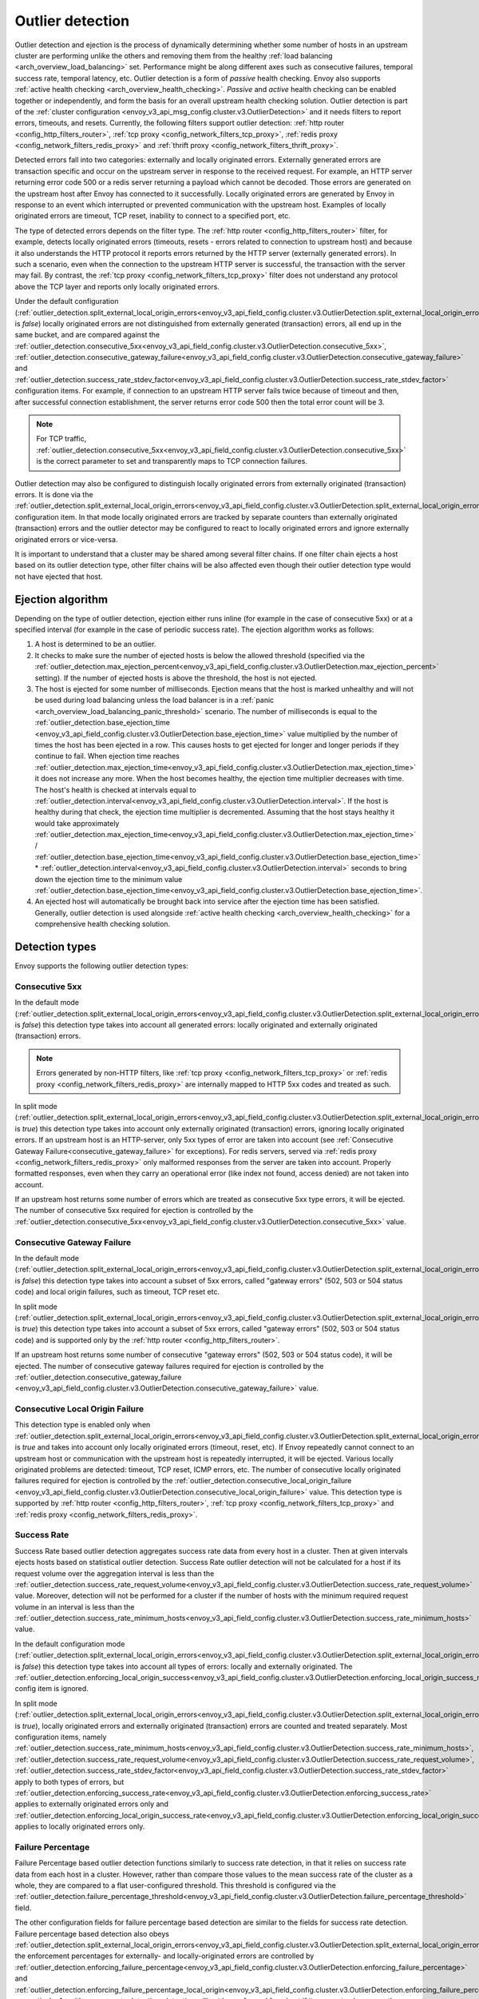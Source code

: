 .. _arch_overview_outlier_detection:

Outlier detection
=================

Outlier detection and ejection is the process of dynamically determining whether some number of
hosts in an upstream cluster are performing unlike the others and removing them from the healthy
:ref:`load balancing <arch_overview_load_balancing>` set. Performance might be along different axes
such as consecutive failures, temporal success rate, temporal latency, etc. Outlier detection is a
form of *passive* health checking. Envoy also supports :ref:`active health checking
<arch_overview_health_checking>`. *Passive* and *active* health checking can be enabled together or
independently, and form the basis for an overall upstream health checking solution.
Outlier detection is part of the :ref:`cluster configuration <envoy_v3_api_msg_config.cluster.v3.OutlierDetection>`
and it needs filters to report errors, timeouts, and resets. Currently, the following filters support
outlier detection: :ref:`http router <config_http_filters_router>`,
:ref:`tcp proxy <config_network_filters_tcp_proxy>`,
:ref:`redis proxy <config_network_filters_redis_proxy>` and :ref:`thrift proxy <config_network_filters_thrift_proxy>`.

Detected errors fall into two categories: externally and locally originated errors. Externally generated errors
are transaction specific and occur on the upstream server in response to the received request. For example, an HTTP server returning error code 500 or a redis server returning a payload which cannot be decoded. Those errors are generated on the upstream host after Envoy has connected to it successfully.
Locally originated errors are generated by Envoy in response to an event which interrupted or prevented communication with the upstream host. Examples of locally originated errors are timeout, TCP reset, inability to connect to a specified port, etc.

The type of detected errors depends on the filter type. The :ref:`http router <config_http_filters_router>` filter, for example,
detects locally originated errors (timeouts, resets - errors related to connection to upstream host) and because it
also understands the HTTP protocol it reports
errors returned by the HTTP server (externally generated errors). In such a scenario, even when the connection to the upstream HTTP server is successful,
the transaction with the server may fail.
By contrast, the :ref:`tcp proxy <config_network_filters_tcp_proxy>` filter does not understand any protocol above
the TCP layer and reports only locally originated errors.

Under the default configuration (:ref:`outlier_detection.split_external_local_origin_errors<envoy_v3_api_field_config.cluster.v3.OutlierDetection.split_external_local_origin_errors>` is *false*)
locally originated errors are not distinguished from externally generated (transaction) errors, all end up
in the same bucket, and are compared against the
:ref:`outlier_detection.consecutive_5xx<envoy_v3_api_field_config.cluster.v3.OutlierDetection.consecutive_5xx>`,
:ref:`outlier_detection.consecutive_gateway_failure<envoy_v3_api_field_config.cluster.v3.OutlierDetection.consecutive_gateway_failure>` and
:ref:`outlier_detection.success_rate_stdev_factor<envoy_v3_api_field_config.cluster.v3.OutlierDetection.success_rate_stdev_factor>`
configuration items. For example, if connection to an upstream HTTP server fails twice because of timeout and
then, after successful connection establishment, the server returns error code 500 then the total error count will be 3.

.. note::

  For TCP traffic, :ref:`outlier_detection.consecutive_5xx<envoy_v3_api_field_config.cluster.v3.OutlierDetection.consecutive_5xx>`
  is the correct parameter to set and transparently maps to TCP connection failures.

Outlier detection may also be configured to distinguish locally originated errors from externally originated (transaction) errors.
It is done via the
:ref:`outlier_detection.split_external_local_origin_errors<envoy_v3_api_field_config.cluster.v3.OutlierDetection.split_external_local_origin_errors>` configuration item.
In that mode locally originated errors are tracked by separate counters than externally originated
(transaction) errors and
the outlier detector may be configured to react to locally originated errors and ignore externally originated errors
or vice-versa.

It is important to understand that a cluster may be shared among several filter chains. If one filter chain
ejects a host based on its outlier detection type, other filter chains will be also affected even though their
outlier detection type would not have ejected that host.

.. _arch_overview_outlier_detection_algorithm:

Ejection algorithm
------------------

Depending on the type of outlier detection, ejection either runs inline (for example in the case of
consecutive 5xx) or at a specified interval (for example in the case of periodic success rate). The
ejection algorithm works as follows:

#. A host is determined to be an outlier.
#. It checks to make sure the number of ejected hosts is below the allowed threshold (specified via the
   :ref:`outlier_detection.max_ejection_percent<envoy_v3_api_field_config.cluster.v3.OutlierDetection.max_ejection_percent>`
   setting). If the number of ejected hosts is above the threshold, the host is not ejected.
#. The host is ejected for some number of milliseconds. Ejection means that the host is marked
   unhealthy and will not be used during load balancing unless the load balancer is in a
   :ref:`panic <arch_overview_load_balancing_panic_threshold>` scenario. The number of milliseconds
   is equal to the :ref:`outlier_detection.base_ejection_time
   <envoy_v3_api_field_config.cluster.v3.OutlierDetection.base_ejection_time>` value
   multiplied by the number of times the host has been ejected in a row. This causes hosts to get ejected
   for longer and longer periods if they continue to fail. When ejection time reaches
   :ref:`outlier_detection.max_ejection_time<envoy_v3_api_field_config.cluster.v3.OutlierDetection.max_ejection_time>` it does not increase any more.
   When the host becomes healthy, the ejection time
   multiplier decreases with time. The host's health is checked at intervals equal to
   :ref:`outlier_detection.interval<envoy_v3_api_field_config.cluster.v3.OutlierDetection.interval>`.
   If the host is healthy during that check, the ejection time multiplier is decremented. Assuming that the host stays healthy
   it would take approximately :ref:`outlier_detection.max_ejection_time<envoy_v3_api_field_config.cluster.v3.OutlierDetection.max_ejection_time>` /
   :ref:`outlier_detection.base_ejection_time<envoy_v3_api_field_config.cluster.v3.OutlierDetection.base_ejection_time>` *
   :ref:`outlier_detection.interval<envoy_v3_api_field_config.cluster.v3.OutlierDetection.interval>` seconds to bring down the ejection time to the minimum
   value :ref:`outlier_detection.base_ejection_time<envoy_v3_api_field_config.cluster.v3.OutlierDetection.base_ejection_time>`.
#. An ejected host will automatically be brought back into service after the ejection time has
   been satisfied. Generally, outlier detection is used alongside :ref:`active health checking
   <arch_overview_health_checking>` for a comprehensive health checking solution.

Detection types
---------------

Envoy supports the following outlier detection types:

Consecutive 5xx
^^^^^^^^^^^^^^^

In the default mode (:ref:`outlier_detection.split_external_local_origin_errors<envoy_v3_api_field_config.cluster.v3.OutlierDetection.split_external_local_origin_errors>` is *false*) this detection type takes into account all generated errors: locally
originated and externally originated (transaction) errors.

.. note::

  Errors generated by non-HTTP filters, like :ref:`tcp proxy <config_network_filters_tcp_proxy>` or
  :ref:`redis proxy <config_network_filters_redis_proxy>` are internally mapped to HTTP 5xx codes and
  treated as such.

In split mode (:ref:`outlier_detection.split_external_local_origin_errors<envoy_v3_api_field_config.cluster.v3.OutlierDetection.split_external_local_origin_errors>` is *true*) this detection type takes into account only externally originated (transaction) errors, ignoring locally originated errors.
If an upstream host is an HTTP-server, only 5xx types of error are taken into account (see :ref:`Consecutive Gateway Failure<consecutive_gateway_failure>` for exceptions).
For redis servers, served via
:ref:`redis proxy <config_network_filters_redis_proxy>` only malformed responses from the server are taken into account.
Properly formatted responses, even when they carry an operational error (like index not found, access denied) are not taken into account.

If an upstream host returns some number of errors which are treated as consecutive 5xx type errors, it will be ejected.
The number of consecutive 5xx required for ejection is controlled by
the :ref:`outlier_detection.consecutive_5xx<envoy_v3_api_field_config.cluster.v3.OutlierDetection.consecutive_5xx>` value.

.. _consecutive_gateway_failure:

Consecutive Gateway Failure
^^^^^^^^^^^^^^^^^^^^^^^^^^^

In the default mode (:ref:`outlier_detection.split_external_local_origin_errors<envoy_v3_api_field_config.cluster.v3.OutlierDetection.split_external_local_origin_errors>` is *false*) this detection type takes into account a subset of 5xx errors, called "gateway errors" (502, 503 or 504 status code) and local origin failures, such as timeout, TCP reset etc.

In split mode (:ref:`outlier_detection.split_external_local_origin_errors<envoy_v3_api_field_config.cluster.v3.OutlierDetection.split_external_local_origin_errors>` is *true*) this detection type takes into account a subset of 5xx errors, called "gateway errors" (502, 503 or 504 status code) and is supported only by the :ref:`http router <config_http_filters_router>`.

If an upstream host returns some number of consecutive "gateway errors" (502, 503 or 504 status
code), it will be ejected.
The number of consecutive gateway failures required for ejection is controlled by
the :ref:`outlier_detection.consecutive_gateway_failure
<envoy_v3_api_field_config.cluster.v3.OutlierDetection.consecutive_gateway_failure>` value.

Consecutive Local Origin Failure
^^^^^^^^^^^^^^^^^^^^^^^^^^^^^^^^

This detection type is enabled only when :ref:`outlier_detection.split_external_local_origin_errors<envoy_v3_api_field_config.cluster.v3.OutlierDetection.split_external_local_origin_errors>` is *true* and takes into account only locally originated errors (timeout, reset, etc).
If Envoy repeatedly cannot connect to an upstream host or communication with the upstream host is repeatedly interrupted, it will be ejected.
Various locally originated problems are detected: timeout, TCP reset, ICMP errors, etc. The number of consecutive
locally originated failures required for ejection is controlled
by the :ref:`outlier_detection.consecutive_local_origin_failure
<envoy_v3_api_field_config.cluster.v3.OutlierDetection.consecutive_local_origin_failure>` value.
This detection type is supported by :ref:`http router <config_http_filters_router>`,
:ref:`tcp proxy <config_network_filters_tcp_proxy>`  and :ref:`redis proxy <config_network_filters_redis_proxy>`.

Success Rate
^^^^^^^^^^^^

Success Rate based outlier detection aggregates success rate data from every host in a cluster. Then at given
intervals ejects hosts based on statistical outlier detection. Success Rate outlier detection will not be
calculated for a host if its request volume over the aggregation interval is less than the
:ref:`outlier_detection.success_rate_request_volume<envoy_v3_api_field_config.cluster.v3.OutlierDetection.success_rate_request_volume>`
value. Moreover, detection will not be performed for a cluster if the number of hosts
with the minimum required request volume in an interval is less than the
:ref:`outlier_detection.success_rate_minimum_hosts<envoy_v3_api_field_config.cluster.v3.OutlierDetection.success_rate_minimum_hosts>`
value.

In the default configuration mode (:ref:`outlier_detection.split_external_local_origin_errors<envoy_v3_api_field_config.cluster.v3.OutlierDetection.split_external_local_origin_errors>` is *false*)
this detection type takes into account all types of errors: locally and externally originated. The
:ref:`outlier_detection.enforcing_local_origin_success<envoy_v3_api_field_config.cluster.v3.OutlierDetection.enforcing_local_origin_success_rate>` config item is ignored.

In split mode (:ref:`outlier_detection.split_external_local_origin_errors<envoy_v3_api_field_config.cluster.v3.OutlierDetection.split_external_local_origin_errors>` is *true*),
locally originated errors and externally originated (transaction) errors are counted and treated separately.
Most configuration items, namely
:ref:`outlier_detection.success_rate_minimum_hosts<envoy_v3_api_field_config.cluster.v3.OutlierDetection.success_rate_minimum_hosts>`,
:ref:`outlier_detection.success_rate_request_volume<envoy_v3_api_field_config.cluster.v3.OutlierDetection.success_rate_request_volume>`,
:ref:`outlier_detection.success_rate_stdev_factor<envoy_v3_api_field_config.cluster.v3.OutlierDetection.success_rate_stdev_factor>` apply to both
types of errors, but :ref:`outlier_detection.enforcing_success_rate<envoy_v3_api_field_config.cluster.v3.OutlierDetection.enforcing_success_rate>` applies
to externally originated errors only and :ref:`outlier_detection.enforcing_local_origin_success_rate<envoy_v3_api_field_config.cluster.v3.OutlierDetection.enforcing_local_origin_success_rate>`  applies to locally originated errors only.

.. _arch_overview_outlier_detection_failure_percentage:

Failure Percentage
^^^^^^^^^^^^^^^^^^

Failure Percentage based outlier detection functions similarly to success rate detection, in
that it relies on success rate data from each host in a cluster. However, rather than compare those
values to the mean success rate of the cluster as a whole, they are compared to a flat
user-configured threshold. This threshold is configured via the
:ref:`outlier_detection.failure_percentage_threshold<envoy_v3_api_field_config.cluster.v3.OutlierDetection.failure_percentage_threshold>`
field.

The other configuration fields for failure percentage based detection are similar to the fields for
success rate detection. Failure percentage based detection also obeys
:ref:`outlier_detection.split_external_local_origin_errors<envoy_v3_api_field_config.cluster.v3.OutlierDetection.split_external_local_origin_errors>`;
the enforcement percentages for externally- and locally-originated errors are controlled by
:ref:`outlier_detection.enforcing_failure_percentage<envoy_v3_api_field_config.cluster.v3.OutlierDetection.enforcing_failure_percentage>`
and
:ref:`outlier_detection.enforcing_failure_percentage_local_origin<envoy_v3_api_field_config.cluster.v3.OutlierDetection.enforcing_failure_percentage_local_origin>`,
respectively. As with success rate detection, detection will not be performed for a host if its
request volume over the aggregation interval is less than the
:ref:`outlier_detection.failure_percentage_request_volume<envoy_v3_api_field_config.cluster.v3.OutlierDetection.failure_percentage_request_volume>`
value. Detection also will not be performed for a cluster if the number of hosts with the minimum
required request volume in an interval is less than the
:ref:`outlier_detection.failure_percentage_minimum_hosts<envoy_v3_api_field_config.cluster.v3.OutlierDetection.failure_percentage_minimum_hosts>`
value.

.. _arch_overview_outlier_detection_grpc:

gRPC
----------------------

For gRPC requests, the outlier detection will use the HTTP status mapped from the `grpc-status <https://github.com/grpc/grpc/blob/master/doc/PROTOCOL-HTTP2.md#responses>`_ response header.


.. note::

  If :ref:`active health <arch_overview_health_checking>` is also configured, a successful active health check unejects the host and
  clears all outlier detection counters. If your active health check is not validating data plane traffic then in situation where
  active health check passes but the traffic is failing the endpoint will be unejected prematurely. To disable this option then set
  :ref:`outlier_detection.successful_active_health_check_uneject_host<envoy_v3_api_field_config.cluster.v3.OutlierDetection.successful_active_health_check_uneject_host>`
  configuration flag as false.

.. _arch_overview_outlier_detection_logging:

Ejection event logging
----------------------

A log of outlier ejection events can optionally be produced by Envoy. This is extremely useful
during daily operations since global stats do not provide enough information on which hosts are
being ejected and for what reasons. The log is structured as protobuf-based dumps of
:ref:`OutlierDetectionEvent messages <envoy_v3_api_msg_data.cluster.v3.OutlierDetectionEvent>`.
Ejection event logging is configured in the Cluster manager :ref:`outlier detection configuration <envoy_v3_api_field_config.bootstrap.v3.ClusterManager.outlier_detection>`.

Configuration reference
-----------------------

* Cluster manager :ref:`global configuration <envoy_v3_api_field_config.bootstrap.v3.ClusterManager.outlier_detection>`
* Per cluster :ref:`configuration <envoy_v3_api_msg_config.cluster.v3.OutlierDetection>`
* Runtime :ref:`settings <config_cluster_manager_cluster_runtime_outlier_detection>`
* Statistics :ref:`reference <config_cluster_manager_cluster_stats_outlier_detection>`
